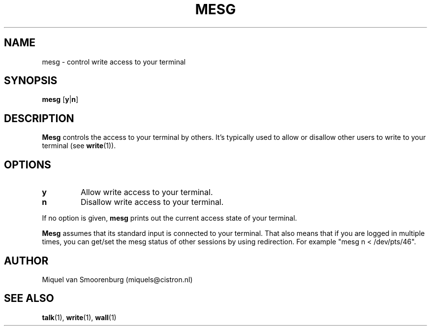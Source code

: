 .\"{{{}}}
.\"{{{  Title
.TH MESG 1 "Feb 26, 2001" "" "Linux User's Manual"
.\"}}}
.\"{{{  Name
.SH NAME
mesg \- control write access to your terminal
.\"}}}
.\"{{{  Synopsis
.SH SYNOPSIS
.B mesg
.RB [ y | n ]
.\"}}}
.\"{{{  Description
.SH DESCRIPTION
.B Mesg
controls the access to your terminal by others.  It's typically used to
allow or disallow other users to write to your terminal (see \fBwrite\fP(1)).
.\"}}}
.\"{{{  Options
.SH OPTIONS
.IP \fBy\fP
Allow write access to your terminal.
.IP \fBn\fP
Disallow write access to your terminal.
.PP
If no option is given, \fBmesg\fP prints out the current access state of your
terminal.
.PP NOTES
\fBMesg\fP assumes that its standard input is connected to your
terminal. That also means that if you are logged in multiple times,
you can get/set the mesg status of other sessions by using redirection.
For example "mesg n < /dev/pts/46".
.SH AUTHOR
Miquel van Smoorenburg (miquels@cistron.nl)
.\"}}}
.\"{{{  See also
.SH "SEE ALSO"
.BR talk (1),
.BR write (1),
.BR wall (1)
.\"}}}
